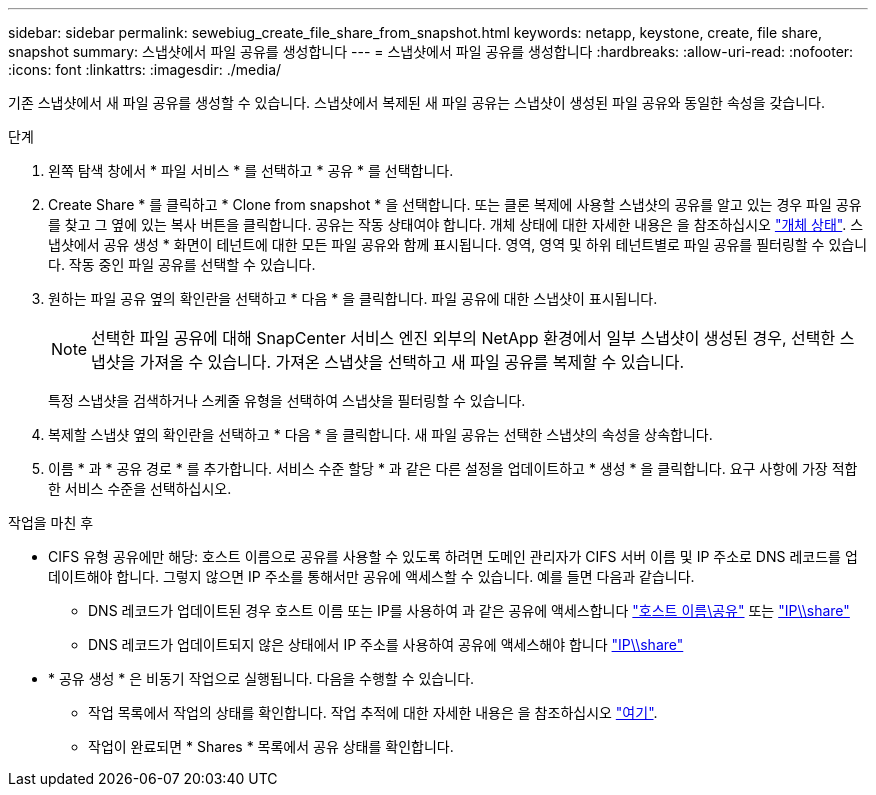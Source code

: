 ---
sidebar: sidebar 
permalink: sewebiug_create_file_share_from_snapshot.html 
keywords: netapp, keystone, create, file share, snapshot 
summary: 스냅샷에서 파일 공유를 생성합니다 
---
= 스냅샷에서 파일 공유를 생성합니다
:hardbreaks:
:allow-uri-read: 
:nofooter: 
:icons: font
:linkattrs: 
:imagesdir: ./media/


[role="lead"]
기존 스냅샷에서 새 파일 공유를 생성할 수 있습니다. 스냅샷에서 복제된 새 파일 공유는 스냅샷이 생성된 파일 공유와 동일한 속성을 갖습니다.

.단계
. 왼쪽 탐색 창에서 * 파일 서비스 * 를 선택하고 * 공유 * 를 선택합니다.
. Create Share * 를 클릭하고 * Clone from snapshot * 을 선택합니다. 또는 클론 복제에 사용할 스냅샷의 공유를 알고 있는 경우 파일 공유를 찾고 그 옆에 있는 복사 버튼을 클릭합니다. 공유는 작동 상태여야 합니다. 개체 상태에 대한 자세한 내용은 을 참조하십시오 link:sewebiug_netapp_service_engine_web_interface_overview.html#object-states["개체 상태"]. 스냅샷에서 공유 생성 * 화면이 테넌트에 대한 모든 파일 공유와 함께 표시됩니다. 영역, 영역 및 하위 테넌트별로 파일 공유를 필터링할 수 있습니다. 작동 중인 파일 공유를 선택할 수 있습니다.
. 원하는 파일 공유 옆의 확인란을 선택하고 * 다음 * 을 클릭합니다. 파일 공유에 대한 스냅샷이 표시됩니다.
+

NOTE: 선택한 파일 공유에 대해 SnapCenter 서비스 엔진 외부의 NetApp 환경에서 일부 스냅샷이 생성된 경우, 선택한 스냅샷을 가져올 수 있습니다. 가져온 스냅샷을 선택하고 새 파일 공유를 복제할 수 있습니다.

+
특정 스냅샷을 검색하거나 스케줄 유형을 선택하여 스냅샷을 필터링할 수 있습니다.

. 복제할 스냅샷 옆의 확인란을 선택하고 * 다음 * 을 클릭합니다. 새 파일 공유는 선택한 스냅샷의 속성을 상속합니다.
. 이름 * 과 * 공유 경로 * 를 추가합니다. 서비스 수준 할당 * 과 같은 다른 설정을 업데이트하고 * 생성 * 을 클릭합니다. 요구 사항에 가장 적합한 서비스 수준을 선택하십시오.


.작업을 마친 후
* CIFS 유형 공유에만 해당: 호스트 이름으로 공유를 사용할 수 있도록 하려면 도메인 관리자가 CIFS 서버 이름 및 IP 주소로 DNS 레코드를 업데이트해야 합니다. 그렇지 않으면 IP 주소를 통해서만 공유에 액세스할 수 있습니다. 예를 들면 다음과 같습니다.
+
** DNS 레코드가 업데이트된 경우 호스트 이름 또는 IP를 사용하여 과 같은 공유에 액세스합니다 file://hostname/share["호스트 이름\공유"^] 또는 file://IP/share["IP\\share"^]
** DNS 레코드가 업데이트되지 않은 상태에서 IP 주소를 사용하여 공유에 액세스해야 합니다 file://IP/share["IP\\share"^]


* * 공유 생성 * 은 비동기 작업으로 실행됩니다. 다음을 수행할 수 있습니다.
+
** 작업 목록에서 작업의 상태를 확인합니다. 작업 추적에 대한 자세한 내용은 을 참조하십시오 link:sewebiug_netapp_service_engine_web_interface_overview.html#jobs-and-job-status-indicator["여기"].
** 작업이 완료되면 * Shares * 목록에서 공유 상태를 확인합니다.




